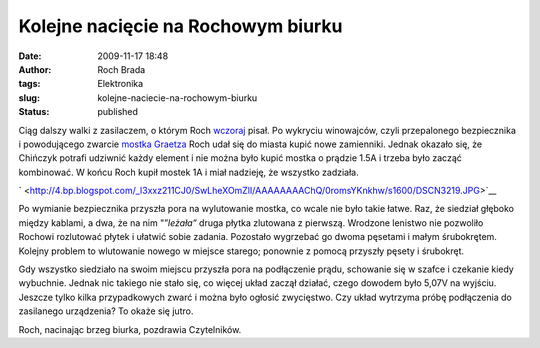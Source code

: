 Kolejne nacięcie na Rochowym biurku
###################################
:date: 2009-11-17 18:48
:author: Roch Brada
:tags: Elektronika
:slug: kolejne-naciecie-na-rochowym-biurku
:status: published

.. raw:: html

   <div style="border-bottom: medium none; border-left: medium none; border-right: medium none; border-top: medium none;">

Ciąg dalszy walki z zasilaczem, o którym Roch `wczoraj <http://gusioo.blogspot.com/2009/11/dobry-start-w-nowy-tydzien.html>`__ pisał. Po wykryciu winowajców, czyli przepalonego bezpiecznika i powodującego zwarcie `mostka Graetza <http://pl.wikipedia.org/wiki/Mostek_Graetza>`__ Roch udał się do miasta kupić nowe zamienniki. Jednak okazało się, że Chińczyk potrafi udziwnić każdy element i nie można było kupić mostka o prądzie 1.5A i trzeba było zacząć kombinować. W końcu Roch kupił mostek 1A i miał nadzieję, że wszystko zadziała.

.. raw:: html

   </div>

.. raw:: html

   <div style="border-bottom: medium none; border-left: medium none; border-right: medium none; border-top: medium none;">

` <http://4.bp.blogspot.com/_l3xxz211CJ0/SwLheXOmZlI/AAAAAAAAChQ/0romsYKnkhw/s1600/DSCN3219.JPG>`__

.. raw:: html

   </div>

.. raw:: html

   <div style="border-bottom: medium none; border-left: medium none; border-right: medium none; border-top: medium none;">

Po wymianie bezpiecznika przyszła pora na wylutowanie mostka, co wcale nie było takie łatwe. Raz, że siedział głęboko między kablami, a dwa, że na nim "”*leżała”* druga płytka zlutowana z pierwszą. Wrodzone lenistwo nie pozwoliło Rochowi rozlutować płytek i ułatwić sobie zadania. Pozostało wygrzebać go dwoma pęsetami i małym śrubokrętem. Kolejny problem to wlutowanie nowego w miejsce starego; ponownie z pomocą przyszły pęsety i śrubokręt.

.. raw:: html

   </div>

.. raw:: html

   <div style="border-bottom: medium none; border-left: medium none; border-right: medium none; border-top: medium none;">

.. raw:: html

   </div>

.. raw:: html

   <div style="border-bottom: medium none; border-left: medium none; border-right: medium none; border-top: medium none;">

Gdy wszystko siedziało na swoim miejscu przyszła pora na podłączenie prądu, schowanie się w szafce i czekanie kiedy wybuchnie. Jednak nic takiego nie stało się, co więcej układ zaczął działać, czego dowodem było 5,07V na wyjściu. Jeszcze tylko kilka przypadkowych zwarć i można było ogłosić zwycięstwo. Czy układ wytrzyma próbę podłączenia do zasilanego urządzenia? To okaże się jutro.

.. raw:: html

   </div>

.. raw:: html

   <div style="border-bottom: medium none; border-left: medium none; border-right: medium none; border-top: medium none;">

.. raw:: html

   </div>

.. raw:: html

   <div style="border-bottom: medium none; border-left: medium none; border-right: medium none; border-top: medium none;">

Roch, nacinając brzeg biurka, pozdrawia Czytelników.

.. raw:: html

   </div>

.. raw:: html

   </p>
